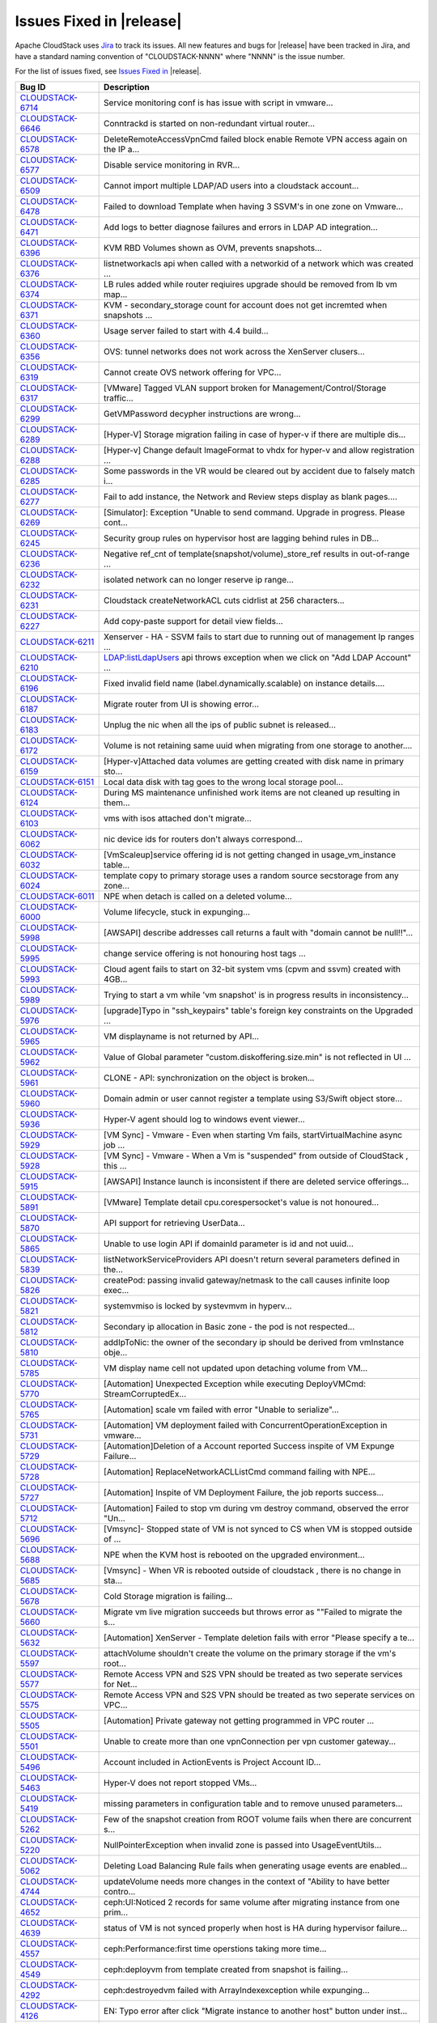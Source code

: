 .. Licensed to the Apache Software Foundation (ASF) under one
   or more contributor license agreements.  See the NOTICE file
   distributed with this work for additional information#
   regarding copyright ownership.  The ASF licenses this file
   to you under the Apache License, Version 2.0 (the
   "License"); you may not use this file except in compliance
   with the License.  You may obtain a copy of the License at
   http://www.apache.org/licenses/LICENSE-2.0
   Unless required by applicable law or agreed to in writing,
   software distributed under the License is distributed on an
   "AS IS" BASIS, WITHOUT WARRANTIES OR CONDITIONS OF ANY
   KIND, either express or implied.  See the License for the
   specific language governing permissions and limitations
   under the License.
   
Issues Fixed in |release|
-------------------------

Apache CloudStack uses `Jira <https://issues.apache.org/jira/browse/CLOUDSTACK>`_ to track its
issues. All new features and bugs for |release| have been tracked in Jira, and have a standard naming convention of "CLOUDSTACK-NNNN" where "NNNN" is the issue number.

For the list of issues fixed, see `Issues Fixed in <https://issues.apache.org/jira/issues/?filter=12327096>`_ |release|.

==========================================================================  ===================================================================================
Bug ID                                                                      Description
==========================================================================  ===================================================================================
`CLOUDSTACK-6714 <https://issues.apache.org/jira/browse/CLOUDSTACK-6714>`_  Service monitoring conf is has issue with script in vmware...
`CLOUDSTACK-6646 <https://issues.apache.org/jira/browse/CLOUDSTACK-6646>`_  Conntrackd is started on non-redundant virtual router...
`CLOUDSTACK-6578 <https://issues.apache.org/jira/browse/CLOUDSTACK-6578>`_  DeleteRemoteAccessVpnCmd failed block enable Remote VPN access again on the IP a...
`CLOUDSTACK-6577 <https://issues.apache.org/jira/browse/CLOUDSTACK-6577>`_  Disable service monitoring in RVR...
`CLOUDSTACK-6509 <https://issues.apache.org/jira/browse/CLOUDSTACK-6509>`_  Cannot import multiple LDAP/AD users into a cloudstack account...
`CLOUDSTACK-6478 <https://issues.apache.org/jira/browse/CLOUDSTACK-6478>`_  Failed to download Template when having 3 SSVM's in one zone on Vmware...
`CLOUDSTACK-6471 <https://issues.apache.org/jira/browse/CLOUDSTACK-6471>`_  Add logs to better diagnose failures and errors in LDAP AD integration...
`CLOUDSTACK-6396 <https://issues.apache.org/jira/browse/CLOUDSTACK-6396>`_  KVM RBD Volumes shown as OVM, prevents snapshots...
`CLOUDSTACK-6376 <https://issues.apache.org/jira/browse/CLOUDSTACK-6376>`_  listnetworkacls api when called with a networkid of a network which was created ...
`CLOUDSTACK-6374 <https://issues.apache.org/jira/browse/CLOUDSTACK-6374>`_  LB rules added while router reqiuires upgrade should be removed from lb vm map...
`CLOUDSTACK-6371 <https://issues.apache.org/jira/browse/CLOUDSTACK-6371>`_  KVM - secondary_storage count for account does not get incremted when snapshots ...
`CLOUDSTACK-6360 <https://issues.apache.org/jira/browse/CLOUDSTACK-6360>`_  Usage server failed to start with 4.4 build...
`CLOUDSTACK-6356 <https://issues.apache.org/jira/browse/CLOUDSTACK-6356>`_  OVS: tunnel networks does not work across the XenServer clusers...
`CLOUDSTACK-6319 <https://issues.apache.org/jira/browse/CLOUDSTACK-6319>`_  Cannot create OVS network offering for VPC...
`CLOUDSTACK-6317 <https://issues.apache.org/jira/browse/CLOUDSTACK-6317>`_  [VMware] Tagged VLAN support broken for Management/Control/Storage traffic...
`CLOUDSTACK-6299 <https://issues.apache.org/jira/browse/CLOUDSTACK-6299>`_  GetVMPassword decypher instructions are wrong...
`CLOUDSTACK-6289 <https://issues.apache.org/jira/browse/CLOUDSTACK-6289>`_  [Hyper-V] Storage migration failing in case of hyper-v if there are multiple dis...
`CLOUDSTACK-6288 <https://issues.apache.org/jira/browse/CLOUDSTACK-6288>`_  [Hyper-v] Change default ImageFormat to vhdx for hyper-v and allow registration ...
`CLOUDSTACK-6285 <https://issues.apache.org/jira/browse/CLOUDSTACK-6285>`_  Some passwords in the VR would be cleared out by accident due to falsely match i...
`CLOUDSTACK-6277 <https://issues.apache.org/jira/browse/CLOUDSTACK-6277>`_  Fail to add instance, the Network and Review steps display as blank pages....
`CLOUDSTACK-6269 <https://issues.apache.org/jira/browse/CLOUDSTACK-6269>`_  [Simulator]: Exception "Unable to send command. Upgrade in progress. Please cont...
`CLOUDSTACK-6245 <https://issues.apache.org/jira/browse/CLOUDSTACK-6245>`_  Security group rules on hypervisor host are lagging behind rules in DB...
`CLOUDSTACK-6236 <https://issues.apache.org/jira/browse/CLOUDSTACK-6236>`_  Negative ref_cnt of template(snapshot/volume)_store_ref results in out-of-range ...
`CLOUDSTACK-6232 <https://issues.apache.org/jira/browse/CLOUDSTACK-6232>`_  isolated network can no longer reserve ip range...
`CLOUDSTACK-6231 <https://issues.apache.org/jira/browse/CLOUDSTACK-6231>`_  Cloudstack createNetworkACL cuts cidrlist at 256 characters...
`CLOUDSTACK-6227 <https://issues.apache.org/jira/browse/CLOUDSTACK-6227>`_  Add copy-paste support for detail view fields...
`CLOUDSTACK-6211 <https://issues.apache.org/jira/browse/CLOUDSTACK-6211>`_  Xenserver - HA - SSVM fails to start due to running out of management Ip ranges ...
`CLOUDSTACK-6210 <https://issues.apache.org/jira/browse/CLOUDSTACK-6210>`_  LDAP:listLdapUsers api throws exception when we click on "Add LDAP Account" ...
`CLOUDSTACK-6196 <https://issues.apache.org/jira/browse/CLOUDSTACK-6196>`_  Fixed invalid field name (label.dynamically.scalable) on instance details....
`CLOUDSTACK-6187 <https://issues.apache.org/jira/browse/CLOUDSTACK-6187>`_  Migrate router from UI is showing error...
`CLOUDSTACK-6183 <https://issues.apache.org/jira/browse/CLOUDSTACK-6183>`_  Unplug the nic when all the ips of public subnet is released...
`CLOUDSTACK-6172 <https://issues.apache.org/jira/browse/CLOUDSTACK-6172>`_  Volume is not retaining same uuid when migrating from one storage to another....
`CLOUDSTACK-6159 <https://issues.apache.org/jira/browse/CLOUDSTACK-6159>`_  [Hyper-v]Attached data volumes are getting created with disk name in primary sto...
`CLOUDSTACK-6151 <https://issues.apache.org/jira/browse/CLOUDSTACK-6151>`_  Local data disk with tag goes to the wrong local storage pool...
`CLOUDSTACK-6124 <https://issues.apache.org/jira/browse/CLOUDSTACK-6124>`_  During MS maintenance unfinished work items are not cleaned up resulting in them...
`CLOUDSTACK-6103 <https://issues.apache.org/jira/browse/CLOUDSTACK-6103>`_  vms with isos attached don't migrate...
`CLOUDSTACK-6062 <https://issues.apache.org/jira/browse/CLOUDSTACK-6062>`_  nic device ids for routers don't always correspond...
`CLOUDSTACK-6032 <https://issues.apache.org/jira/browse/CLOUDSTACK-6032>`_  [VmScaleup]service offering id is not getting changed in usage_vm_instance table...
`CLOUDSTACK-6024 <https://issues.apache.org/jira/browse/CLOUDSTACK-6024>`_  template copy to primary storage uses a random source secstorage from any zone...
`CLOUDSTACK-6011 <https://issues.apache.org/jira/browse/CLOUDSTACK-6011>`_  NPE when detach is called on a deleted volume...
`CLOUDSTACK-6000 <https://issues.apache.org/jira/browse/CLOUDSTACK-6000>`_  Volume lifecycle, stuck in expunging...
`CLOUDSTACK-5998 <https://issues.apache.org/jira/browse/CLOUDSTACK-5998>`_  [AWSAPI] describe addresses call returns a fault with "domain cannot be null!!"...
`CLOUDSTACK-5995 <https://issues.apache.org/jira/browse/CLOUDSTACK-5995>`_  change service offering is not honouring host tags ...
`CLOUDSTACK-5993 <https://issues.apache.org/jira/browse/CLOUDSTACK-5993>`_  Cloud agent fails to start on 32-bit system vms (cpvm and ssvm) created with 4GB...
`CLOUDSTACK-5989 <https://issues.apache.org/jira/browse/CLOUDSTACK-5989>`_  Trying to start a vm while 'vm snapshot' is in progress results in inconsistency...
`CLOUDSTACK-5976 <https://issues.apache.org/jira/browse/CLOUDSTACK-5976>`_  [upgrade]Typo in "ssh_keypairs" table's foreign key constraints on the Upgraded ...
`CLOUDSTACK-5965 <https://issues.apache.org/jira/browse/CLOUDSTACK-5965>`_  VM displayname is not returned by API...
`CLOUDSTACK-5962 <https://issues.apache.org/jira/browse/CLOUDSTACK-5962>`_  Value of Global parameter "custom.diskoffering.size.min" is not reflected in UI ...
`CLOUDSTACK-5961 <https://issues.apache.org/jira/browse/CLOUDSTACK-5961>`_  CLONE - API: synchronization on the object is broken...
`CLOUDSTACK-5960 <https://issues.apache.org/jira/browse/CLOUDSTACK-5960>`_  Domain admin or user cannot register a template using S3/Swift object store...
`CLOUDSTACK-5936 <https://issues.apache.org/jira/browse/CLOUDSTACK-5936>`_  Hyper-V agent should log to windows event viewer...
`CLOUDSTACK-5929 <https://issues.apache.org/jira/browse/CLOUDSTACK-5929>`_  [VM Sync] - Vmware - Even when starting Vm fails, startVirtualMachine async job ...
`CLOUDSTACK-5928 <https://issues.apache.org/jira/browse/CLOUDSTACK-5928>`_  [VM Sync] - Vmware - When a Vm is "suspended" from outside of CloudStack , this ...
`CLOUDSTACK-5915 <https://issues.apache.org/jira/browse/CLOUDSTACK-5915>`_   [AWSAPI] Instance launch is inconsistent if there are deleted service offerings...
`CLOUDSTACK-5891 <https://issues.apache.org/jira/browse/CLOUDSTACK-5891>`_  [VMware] Template detail cpu.corespersocket's value is not honoured...
`CLOUDSTACK-5870 <https://issues.apache.org/jira/browse/CLOUDSTACK-5870>`_  API support for retrieving UserData...
`CLOUDSTACK-5865 <https://issues.apache.org/jira/browse/CLOUDSTACK-5865>`_  Unable to use login API if domainId parameter is id and not uuid...
`CLOUDSTACK-5839 <https://issues.apache.org/jira/browse/CLOUDSTACK-5839>`_  listNetworkServiceProviders API doesn't return several parameters defined in the...
`CLOUDSTACK-5826 <https://issues.apache.org/jira/browse/CLOUDSTACK-5826>`_  createPod: passing invalid gateway/netmask to the call causes infinite loop exec...
`CLOUDSTACK-5821 <https://issues.apache.org/jira/browse/CLOUDSTACK-5821>`_  systemvmiso is locked by systevmvm in hyperv...
`CLOUDSTACK-5812 <https://issues.apache.org/jira/browse/CLOUDSTACK-5812>`_  Secondary ip allocation in Basic zone - the pod is not respected...
`CLOUDSTACK-5810 <https://issues.apache.org/jira/browse/CLOUDSTACK-5810>`_  addIpToNic: the owner of the secondary ip should be derived from vmInstance obje...
`CLOUDSTACK-5785 <https://issues.apache.org/jira/browse/CLOUDSTACK-5785>`_  VM display name cell not updated upon detaching volume from VM...
`CLOUDSTACK-5770 <https://issues.apache.org/jira/browse/CLOUDSTACK-5770>`_  [Automation] Unexpected Exception while executing DeployVMCmd: StreamCorruptedEx...
`CLOUDSTACK-5765 <https://issues.apache.org/jira/browse/CLOUDSTACK-5765>`_  [Automation] scale vm failed with error "Unable to serialize"...
`CLOUDSTACK-5731 <https://issues.apache.org/jira/browse/CLOUDSTACK-5731>`_  [Automation] VM deployment failed with ConcurrentOperationException in vmware...
`CLOUDSTACK-5729 <https://issues.apache.org/jira/browse/CLOUDSTACK-5729>`_  [Automation]Deletion of a Account reported Success inspite of VM Expunge Failure...
`CLOUDSTACK-5728 <https://issues.apache.org/jira/browse/CLOUDSTACK-5728>`_  [Automation] ReplaceNetworkACLListCmd command failing with NPE...
`CLOUDSTACK-5727 <https://issues.apache.org/jira/browse/CLOUDSTACK-5727>`_  [Automation] Inspite of VM Deployment Failure, the job reports success...
`CLOUDSTACK-5712 <https://issues.apache.org/jira/browse/CLOUDSTACK-5712>`_  [Automation] Failed to stop vm during vm destroy command, observed the error "Un...
`CLOUDSTACK-5696 <https://issues.apache.org/jira/browse/CLOUDSTACK-5696>`_  [Vmsync]- Stopped state of VM is not synced to CS when VM is stopped outside of ...
`CLOUDSTACK-5688 <https://issues.apache.org/jira/browse/CLOUDSTACK-5688>`_  NPE when the KVM host is rebooted  on the upgraded environment...
`CLOUDSTACK-5685 <https://issues.apache.org/jira/browse/CLOUDSTACK-5685>`_  [Vmsync] - When VR is rebooted outside of cloudstack , there is no change in sta...
`CLOUDSTACK-5678 <https://issues.apache.org/jira/browse/CLOUDSTACK-5678>`_  Cold Storage migration is failing...
`CLOUDSTACK-5660 <https://issues.apache.org/jira/browse/CLOUDSTACK-5660>`_  Migrate vm live migration succeeds but throws error as ""Failed to migrate the s...
`CLOUDSTACK-5632 <https://issues.apache.org/jira/browse/CLOUDSTACK-5632>`_  [Automation] XenServer - Template deletion fails with error "Please specify a te...
`CLOUDSTACK-5597 <https://issues.apache.org/jira/browse/CLOUDSTACK-5597>`_  attachVolume shouldn't create the volume on the primary storage if the vm's root...
`CLOUDSTACK-5577 <https://issues.apache.org/jira/browse/CLOUDSTACK-5577>`_  Remote Access VPN and S2S VPN should be treated as two seperate services for Net...
`CLOUDSTACK-5575 <https://issues.apache.org/jira/browse/CLOUDSTACK-5575>`_  Remote Access VPN and S2S VPN should be treated as two seperate services on VPC...
`CLOUDSTACK-5505 <https://issues.apache.org/jira/browse/CLOUDSTACK-5505>`_  [Automation] Private gateway not getting programmed in VPC router ...
`CLOUDSTACK-5501 <https://issues.apache.org/jira/browse/CLOUDSTACK-5501>`_  Unable to create more than one vpnConnection per vpn customer gateway...
`CLOUDSTACK-5496 <https://issues.apache.org/jira/browse/CLOUDSTACK-5496>`_  Account included in ActionEvents is Project Account ID...
`CLOUDSTACK-5463 <https://issues.apache.org/jira/browse/CLOUDSTACK-5463>`_  Hyper-V does not report stopped VMs...
`CLOUDSTACK-5419 <https://issues.apache.org/jira/browse/CLOUDSTACK-5419>`_  missing parameters in configuration table and to remove unused parameters...
`CLOUDSTACK-5262 <https://issues.apache.org/jira/browse/CLOUDSTACK-5262>`_  Few of  the snapshot creation from ROOT volume fails when there are concurrent s...
`CLOUDSTACK-5220 <https://issues.apache.org/jira/browse/CLOUDSTACK-5220>`_  NullPointerException when invalid zone is passed into UsageEventUtils...
`CLOUDSTACK-5062 <https://issues.apache.org/jira/browse/CLOUDSTACK-5062>`_  Deleting Load Balancing Rule fails when generating usage events are enabled...
`CLOUDSTACK-4744 <https://issues.apache.org/jira/browse/CLOUDSTACK-4744>`_  updateVolume needs more changes in the context of "Ability to have better contro...
`CLOUDSTACK-4652 <https://issues.apache.org/jira/browse/CLOUDSTACK-4652>`_  ceph:UI:Noticed 2 records for same volume after migrating instance from one prim...
`CLOUDSTACK-4639 <https://issues.apache.org/jira/browse/CLOUDSTACK-4639>`_  status of VM is not synced properly when host is HA  during hypervisor failure...
`CLOUDSTACK-4557 <https://issues.apache.org/jira/browse/CLOUDSTACK-4557>`_  ceph:Performance:first time operstions taking more time...
`CLOUDSTACK-4549 <https://issues.apache.org/jira/browse/CLOUDSTACK-4549>`_  ceph:deployvm from template created from snapshot is failing...
`CLOUDSTACK-4292 <https://issues.apache.org/jira/browse/CLOUDSTACK-4292>`_  ceph:destroyedvm failed with ArrayIndexexception while expunging...
`CLOUDSTACK-4126 <https://issues.apache.org/jira/browse/CLOUDSTACK-4126>`_  EN:  Typo error after click "Migrate instance to another host" button under inst...
`CLOUDSTACK-2932 <https://issues.apache.org/jira/browse/CLOUDSTACK-2932>`_  Allow deleting of snapshots that have errored out....
`CLOUDSTACK-2714 <https://issues.apache.org/jira/browse/CLOUDSTACK-2714>`_  Setting tab should not be visible for user accounts ...
`CLOUDSTACK-2697 <https://issues.apache.org/jira/browse/CLOUDSTACK-2697>`_  cluster id in alert message is null {alertType:: 1 // dataCenterId:: 1 // podId:...
`CLOUDSTACK-2031 <https://issues.apache.org/jira/browse/CLOUDSTACK-2031>`_  [mipn] support for number of ips per nic limit needs to be added for the multipl...
==========================================================================  ===================================================================================